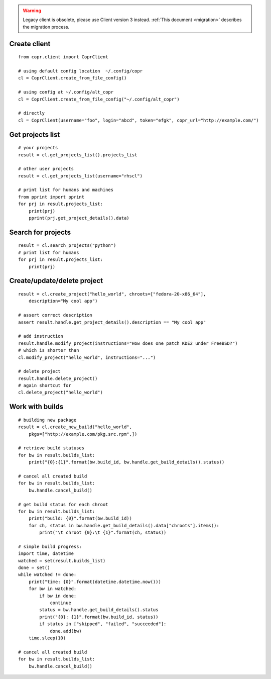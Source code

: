 .. warning::
    Legacy client is obsolete, please use Client version 3 instead. :ref:`This document <migration>` describes the migration process.


Create client
-------------
::

    from copr.client import CoprClient

    # using default config location  ~/.config/copr
    cl = CoprClient.create_from_file_config()

    # using config at ~/.config/alt_copr
    cl = CoprClient.create_from_file_config("~/.config/alt_copr")

    # directly
    cl = CoprClient(username="foo", login="abcd", token="efgk", copr_url="http://example.com/")

Get projects list
-----------------
::

    # your projects
    result = cl.get_projects_list().projects_list

    # other user projects
    result = cl.get_projects_list(username="rhscl")

    # print list for humans and machines
    from pprint import pprint
    for prj in result.projects_list:
        print(prj)
        pprint(prj.get_project_details().data)


Search for projects
-------------------
::

    result = cl.search_projects("python")
    # print list for humans
    for prj in result.projects_list:
        print(prj)



Create/update/delete project
----------------------------
::

    result = cl.create_project("hello_world", chroots=["fedora-20-x86_64"],
        description="My cool app")

    # assert correct description
    assert result.handle.get_project_details().description == "My cool app"

    # add instruction
    result.handle.modify_project(instructions="How does one patch KDE2 under FreeBSD?")
    # which is shorter than
    cl.modify_project("hello_world", instructions="...")

    # delete project
    result.handle.delete_project()
    # again shortcut for
    cl.delete_project("hello_world")



Work with builds
----------------
::

    # building new package
    result = cl.create_new_build("hello_world",
        pkgs=["http://example.com/pkg.src.rpm",])

    # retrieve build statuses
    for bw in result.builds_list:
        print("{0}:{1}".format(bw.build_id, bw.handle.get_build_details().status))

    # cancel all created build
    for bw in result.builds_list:
        bw.handle.cancel_build()

    # get build status for each chroot
    for bw in result.builds_list:
        print("build: {0}".format(bw.build_id))
        for ch, status in bw.handle.get_build_details().data["chroots"].items():
            print("\t chroot {0}:\t {1}".format(ch, status))

    # simple build progress:
    import time, datetime
    watched = set(result.builds_list)
    done = set()
    while watched != done:
        print("time: {0}".format(datetime.datetime.now()))
        for bw in watched:
            if bw in done:
                continue
            status = bw.handle.get_build_details().status
            print("{0}: {1}".format(bw.build_id, status))
            if status in ["skipped", "failed", "succeeded"]:
                done.add(bw)
        time.sleep(10)

    # cancel all created build
    for bw in result.builds_list:
        bw.handle.cancel_build()

